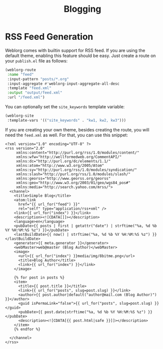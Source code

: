 #+TITLE: Blogging

* RSS Feed Generation

  Weblorg comes with builtin support for RSS feed.  If you are using
  the default theme, enabling this feature should be easy.  Just
  create a route on your ~publish.el~ file as follows:

  #+BEGIN_SRC emacs-lisp
    (weblorg-route
     :name "feed"
     :input-pattern "posts/*.org"
     :input-aggregate #'weblorg-input-aggregate-all-desc
     :template "feed.xml"
     :output "output/feed.xml"
     :url "/feed.xml")
  #+END_SRC

  You can optionally set the =site_keywords= template variable:
  
   #+begin_src lisp
   (weblorg-site
    :template-vars '(("site_keywords" . "kw1, kw2, kw3")))
   #+end_src

  If you are creating your own theme, besides creating the route, you
  will need the ~feed.xml~ as well. For that, you can use this
  snippet:

  #+BEGIN_SRC jinja2
    <?xml version="1.0" encoding="UTF-8" ?>
    <rss version="2.0"
         xmlns:content="http://purl.org/rss/1.0/modules/content/"
         xmlns:wfw="http://wellformedweb.org/CommentAPI/"
         xmlns:dc="http://purl.org/dc/elements/1.1/"
         xmlns:atom="http://www.w3.org/2005/Atom"
         xmlns:sy="http://purl.org/rss/1.0/modules/syndication/"
         xmlns:slash="http://purl.org/rss/1.0/modules/slash/"
         xmlns:georss="http://www.georss.org/georss"
         xmlns:geo="http://www.w3.org/2003/01/geo/wgs84_pos#"
         xmlns:media="http://search.yahoo.com/mrss/">
      <channel>
        <title>Simple Blog</title>
        <atom:link
          href="{{ url_for("feed") }}"
          rel="self" type="application/rss+xml" />
        <link>{{ url_for("index") }}</link>
        <description><![CDATA[]]></description>
        <language>en</language>
        <pubDate>{{ posts | first | getattr("date") | strftime("%a, %d %b %Y %H:%M:%S %z") }}</pubDate>
        <lastBuildDate>{{ now() | strftime("%a, %d %b %Y %H:%M:%S %z") }}</lastBuildDate>
        <generator>{{ meta.generator }}</generator>
        <webMaster>web@master (Blog Author)</webMaster>
        <image>
          <url>{{ url_for("index") }}media/img/8bitme.png</url>
          <title>Blog Author</title>
          <link>{{ url_for("index") }}</link>
        </image>

        {% for post in posts %}
        <item>
          <title>{{ post.title }}</title>
          <link>{{ url_for("posts", slug=post.slug) }}</link>
          <author>{{ post.author|default("author@mail.com (Blog Author)") }}</author>
          <guid isPermaLink="false">{{ url_for("posts", slug=post.slug) }}</guid>
          <pubDate>{{ post.date|strftime("%a, %d %b %Y %H:%M:%S %z") }}</pubDate>
          <description><![CDATA[{{ post.html|safe }}]]></description>
        </item>
        {% endfor %}

      </channel>
    </rss>
  #+END_SRC

